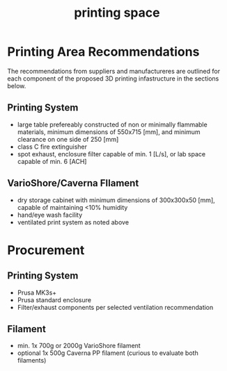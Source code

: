:PROPERTIES:
:ID:       50d2a39d-8d2c-47fb-af15-d5d8e165dbea
:END:
#+title: printing space
#+filetags: :requirements:setup:printing:

* Printing Area Recommendations
The recommendations from suppliers and manufactureres are outlined for each component of the proposed 3D printing infastructure in the sections below.

** Printing System
- large table prefereably constructed of non or minimally flammable materials, minimum dimensions of 550x715 [mm], and minimum clearance on one side of 250 [mm]
- class C fire extinguisher
- spot exhaust, enclosure filter capable of min. 1 [L/s], or lab space capable of min. 6 [ACH]

** VarioShore/Caverna FIlament
- dry storage cabinet with minimum dimensions of 300x300x50 [mm], capable of maintaining <10% humidity
- hand/eye wash facility
- ventilated print system as noted above

* Procurement

** Printing System
- Prusa MK3s+
- Prusa standard enclosure
- Filter/exhaust components per selected ventilation recommendation

** Filament
- min. 1x 700g or 2000g VarioShore filament
- optional 1x 500g Caverna PP filament (curious to evaluate both filaments)


